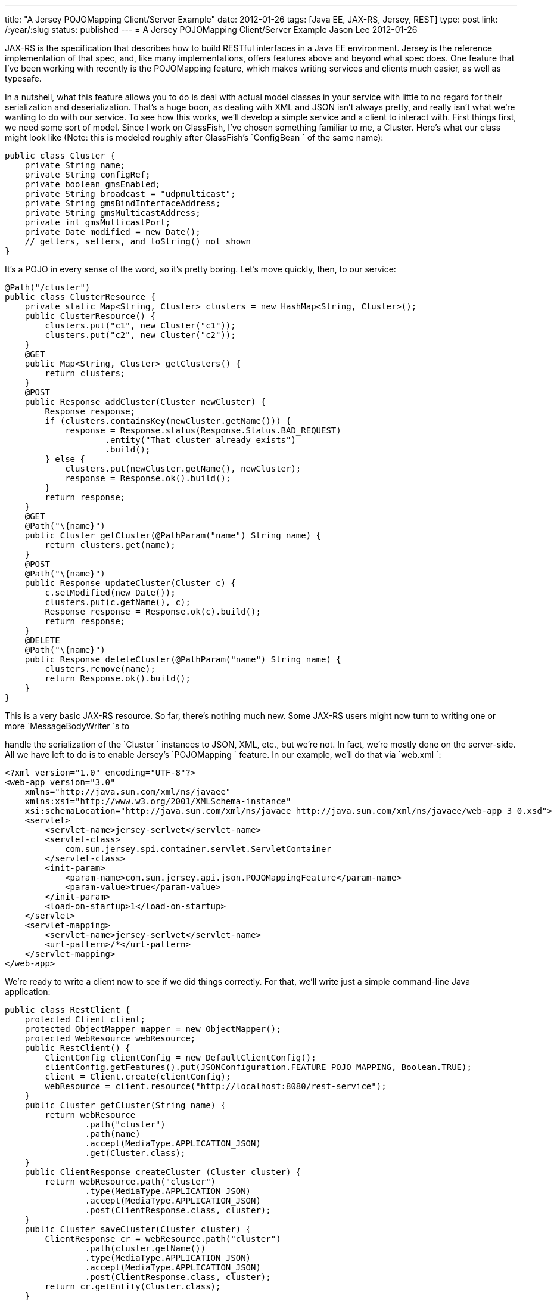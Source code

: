 ---
title: "A Jersey POJOMapping Client/Server Example"
date: 2012-01-26
tags: [Java EE, JAX-RS, Jersey, REST]
type: post
link: /:year/:slug
status: published
---
= A Jersey POJOMapping Client/Server Example
Jason Lee
2012-01-26

JAX-RS is the specification that describes how to build RESTful interfaces in a Java EE environment.  Jersey is the reference implementation of that spec, and, like many implementations, offers features above and beyond what spec does.  One feature that I've been working with recently is the POJOMapping feature, which makes writing services and clients much easier, as well as typesafe.
// more

In a nutshell, what this feature allows you to do is deal with actual model classes in your service with little to no regard for their serialization and deserialization.  That's a huge boon, as dealing with XML and JSON isn't always pretty, and really isn't what we're wanting to do with our service.  To see how this works, we'll develop a simple service and a client to interact with.  First things first, we need some sort of model.  Since I work on GlassFish, I've chosen something familiar to me, a Cluster.  Here's what our class might look like (Note: this is modeled roughly after GlassFish's `ConfigBean ` of the same name):

[source,java,linenums]
----
public class Cluster {
    private String name;
    private String configRef;
    private boolean gmsEnabled;
    private String broadcast = "udpmulticast";
    private String gmsBindInterfaceAddress;
    private String gmsMulticastAddress;
    private int gmsMulticastPort;
    private Date modified = new Date();
    // getters, setters, and toString() not shown
}
----

It's a POJO in every sense of the word, so it's pretty boring.  Let's move quickly, then, to our service:

[source,java,linenums]
----
@Path("/cluster")
public class ClusterResource {
    private static Map<String, Cluster> clusters = new HashMap<String, Cluster>();
    public ClusterResource() {
        clusters.put("c1", new Cluster("c1"));
        clusters.put("c2", new Cluster("c2"));
    }
    @GET
    public Map<String, Cluster> getClusters() {
        return clusters;
    }
    @POST
    public Response addCluster(Cluster newCluster) {
        Response response;
        if (clusters.containsKey(newCluster.getName())) {
            response = Response.status(Response.Status.BAD_REQUEST)
                    .entity("That cluster already exists")
                    .build();
        } else {
            clusters.put(newCluster.getName(), newCluster);
            response = Response.ok().build();
        }
        return response;
    }
    @GET
    @Path("\{name}")
    public Cluster getCluster(@PathParam("name") String name) {
        return clusters.get(name);
    }
    @POST
    @Path("\{name}")
    public Response updateCluster(Cluster c) {
        c.setModified(new Date());
        clusters.put(c.getName(), c);
        Response response = Response.ok(c).build();
        return response;
    }
    @DELETE
    @Path("\{name}")
    public Response deleteCluster(@PathParam("name") String name) {
        clusters.remove(name);
        return Response.ok().build();
    }
}
----
This is a very basic JAX-RS resource. So far, there's nothing much new.  Some JAX-RS users might now turn to writing one or more `MessageBodyWriter `s to

handle the serialization of the `Cluster ` instances to JSON, XML, etc., but we're not.  In fact, we're mostly done on the server-side.  All we have left to do is to enable Jersey's `POJOMapping ` feature.  In our example, we'll do that via `web.xml `:

[source,xml,linenums]
----
<?xml version="1.0" encoding="UTF-8"?>
<web-app version="3.0"
    xmlns="http://java.sun.com/xml/ns/javaee"
    xmlns:xsi="http://www.w3.org/2001/XMLSchema-instance"
    xsi:schemaLocation="http://java.sun.com/xml/ns/javaee http://java.sun.com/xml/ns/javaee/web-app_3_0.xsd">
    <servlet>
        <servlet-name>jersey-serlvet</servlet-name>
        <servlet-class>
            com.sun.jersey.spi.container.servlet.ServletContainer
        </servlet-class>
        <init-param>
            <param-name>com.sun.jersey.api.json.POJOMappingFeature</param-name>
            <param-value>true</param-value>
        </init-param>
        <load-on-startup>1</load-on-startup>
    </servlet>
    <servlet-mapping>
        <servlet-name>jersey-serlvet</servlet-name>
        <url-pattern>/*</url-pattern>
    </servlet-mapping>
</web-app>
----

We're ready to write a client now to see if we did things correctly.  For that, we'll write just a simple command-line Java application:

[source,java,linenums]
----
public class RestClient {
    protected Client client;
    protected ObjectMapper mapper = new ObjectMapper();
    protected WebResource webResource;
    public RestClient() {
        ClientConfig clientConfig = new DefaultClientConfig();
        clientConfig.getFeatures().put(JSONConfiguration.FEATURE_POJO_MAPPING, Boolean.TRUE);
        client = Client.create(clientConfig);
        webResource = client.resource("http://localhost:8080/rest-service");
    }
    public Cluster getCluster(String name) {
        return webResource
                .path("cluster")
                .path(name)
                .accept(MediaType.APPLICATION_JSON)
                .get(Cluster.class);
    }
    public ClientResponse createCluster (Cluster cluster) {
        return webResource.path("cluster")
                .type(MediaType.APPLICATION_JSON)
                .accept(MediaType.APPLICATION_JSON)
                .post(ClientResponse.class, cluster);
    }
    public Cluster saveCluster(Cluster cluster) {
        ClientResponse cr = webResource.path("cluster")
                .path(cluster.getName())
                .type(MediaType.APPLICATION_JSON)
                .accept(MediaType.APPLICATION_JSON)
                .post(ClientResponse.class, cluster);
        return cr.getEntity(Cluster.class);
    }
    public ClientResponse deleteCluster(Cluster cluster) {
        return webResource.path("cluster")
                .path(cluster.getName())
                .type(MediaType.APPLICATION_JSON)
                .accept(MediaType.APPLICATION_JSON)
                .delete(ClientResponse.class);
    }
    public Map<String, Cluster> getClusters() {
        try {
            String json = webResource
                    .path("cluster")
                    .accept(MediaType.APPLICATION_JSON)
                    .get(String.class);
            return mapper.readValue(json, new TypeReference<Map<String, Cluster>>() {});
        } catch (IOException e) {
        }
        return new HashMap<String, Cluster>();
    }
    public void run() {
        Cluster cluster = getCluster("c1");
        assert (cluster.getName().equals("c1"));
        Map<String, Cluster> clusters = getClusters();
        System.out.println("Number of clusters: " + clusters.size());
        try {
            Thread.sleep(2000);
        } catch (InterruptedException e) {
        }
        cluster.setGmsMulticastPort(1234);
        saveCluster(cluster);
        clusters = getClusters();
        System.out.println("Original time: " + cluster.getModified());
        System.out.println("New time:      " + clusters.get("c1").getModified());
        Cluster newCluster = new Cluster("newCluster");
        ClientResponse cr = createCluster(newCluster);
        int status = cr.getStatus();
        if ((status >= 200) &amp;&amp; (status <= 299)) {
            System.out.println("Cluster created.");
        } else {
            System.out.println("Cluster creation failed: " + cr.getEntity(String.class));
        }
        System.out.println("List of clusters after create: " + getClusters());
        deleteCluster(newCluster);
        System.out.println("List of clusters after delete: " + getClusters());
    }
    public static void main(String... args) throws IOException {
        RestClient rc = new RestClient();
        rc.run();
    }
}
----

Note in the constructor, we pass a `ClientConfig ` instance to the `Client ` constructor so that we can enable `POJOMapping ` in the client.  The rest is pretty basic Jersey Client code.  For the endpoints that return a specific `Cluster ` instance, we can simply ask the `Client ` for `Cluster.class `. For the endpoint that returns all of the `Cluster `s, which we've modeled here as `Map<String, Cluster> ` (one might argue that this method is poorly designed, and you might be right, but the point of this exercise is to look at the POJOMapping feature, not, necessarily, to craft the world's best REST resource : ), we have to do a little more work.  If we ask the Client for a Map (i.e., `cr.getEntity(Map.class) `), Jersey will happily return that, but the type of the values in the `Map ` will be `LinkedHashMap `, not Cluster as we are wanting.  To work around that, we ask the `Client ` for a `String `, which we then explicitly deserialize using the Jackson library, which is what Jersey itself uses: `mapper.readValue(json, new TypeReference<Map<String, Cluster>>() {}); `.

If you run the client, you should get output like this:
[source,linenums]
----
Number of clusters: 2
Original time: Thu Jan 26 07:47:22 CST 2012
New time:      Thu Jan 26 07:47:24 CST 2012
Cluster created.
List of clusters after create: \{newCluster=Cluster\{name='newCluster', configRef='null', \
    gmsEnabled=false, broadcast='udpmulticast', gmsBindInterfaceAddress='null', \
    gmsMulticastAddress='null', gmsMulticastPort=0, modified=Thu Jan 26 07:47:24 CST 2012}, \
    c1=Cluster\{name='c1', configRef='null', gmsEnabled=false, broadcast='udpmulticast', \
    gmsBindInterfaceAddress='null', gmsMulticastAddress='null', gmsMulticastPort=0, \
    modified=Thu Jan 26 07:47:24 CST 2012}, c2=Cluster\{name='c2', configRef='null', \
    gmsEnabled=false, broadcast='udpmulticast', gmsBindInterfaceAddress='null', \
    gmsMulticastAddress='null', gmsMulticastPort=0, modified=Thu Jan 26 07:47:24 CST 2012}}
List of clusters after delete: \{c1=Cluster\{name='c1', configRef='null', gmsEnabled=false, \
    broadcast='udpmulticast', gmsBindInterfaceAddress='null', gmsMulticastAddress='null', \
    gmsMulticastPort=0, modified=Thu Jan 26 07:47:24 CST 2012}, c2=Cluster\{name='c2', \
    configRef='null', gmsEnabled=false, broadcast='udpmulticast', gmsBindInterfaceAddress='null', \
    gmsMulticastAddress='null', gmsMulticastPort=0, modified=Thu Jan 26 07:47:24 CST 2012}}
----
Note that the serialization/deserialization works both ways (getting FROM the server and posting TO the server).  It's all handled automagically.  Having written and maintained several `MessageBodyWriter `s and `MessageBodyReader `s, I find this simplicity immensely appealing.  I would imagine that for most basic resources, this should work really well.  I'm not sure yet how this will scale up, if you will, with more complex resources, but I intend to find out.  Either way, it's definitely a great tool to have at hand.

Source code for this project can be found link:/images/2012/01/pojomapping.tar.gz[here].
